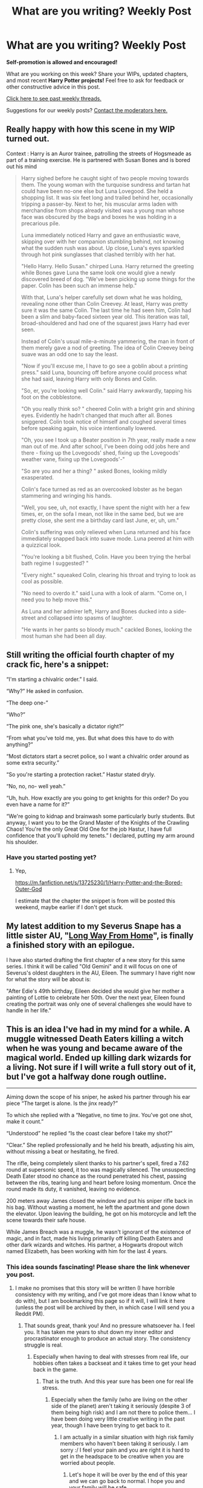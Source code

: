 #+TITLE: What are you writing? Weekly Post

* What are you writing? Weekly Post
:PROPERTIES:
:Author: the-phony-pony
:Score: 31
:DateUnix: 1615982418.0
:DateShort: 2021-Mar-17
:FlairText: Discussion
:END:
*Self-promotion is allowed and encouraged!*

What are you working on this week? Share your WIPs, updated chapters, and most recent *Harry Potter projects!* Feel free to ask for feedback or other constructive advice in this post.

[[https://www.reddit.com/r/HPfanfiction/search?q=flair%3AWeekly+Discussion&restrict_sr=on&sort=new&t=all][Click here to see past weekly threads.]]

Suggestions for our weekly posts? [[https://www.reddit.com/message/compose?to=%2Fr%2FHPfanfiction&subject=Weekly+Thread][Contact the moderators here.]]


** Really happy with how this scene in my WIP turned out.

Context : Harry is an Auror trainee, patrolling the streets of Hogsmeade as part of a training exercise. He is partnered with Susan Bones and is bored out his mind

#+begin_quote
  Harry sighed before he caught sight of two people moving towards them. The young woman with the turquoise sundress and tartan hat could have been no-one else but Luna Lovegood. She held a shopping list. It was six feet long and trailed behind her, occasionally tripping a passer-by. Next to her, his muscular arms laden with merchandise from shops already visited was a young man whose face was obscured by the bags and boxes he was holding in a precarious pile.

  Luna immediately noticed Harry and gave an enthusiastic wave, skipping over with her companion stumbling behind, not knowing what the sudden rush was about. Up close, Luna's eyes sparkled through hot pink sunglasses that clashed terribly with her hat.

  "Hello Harry. Hello Susan." chirped Luna. Harry returned the greeting while Bones gave Luna the same look one would give a newly discovered breed of dog. "We've been picking up some things for the paper. Colin has been such an immense help."

  With that, Luna's helper carefully set down what he was holding, revealing none other than Colin Creevey. At least, Harry was pretty sure it was the same Colin. The last time he had seen him, Colin had been a slim and baby-faced sixteen year old. This iteration was tall, broad-shouldered and had one of the squarest jaws Harry had ever seen.

  Instead of Colin's usual mile-a-minute yammering, the man in front of them merely gave a nod of greeting. The idea of Colin Creevey being suave was an odd one to say the least.

  "Now if you'll excuse me, I have to go see a goblin about a printing press." said Luna, bouncing off before anyone could process what she had said, leaving Harry with only Bones and Colin.

  "So, er, you're looking well Colin." said Harry awkwardly, tapping his foot on the cobblestone.

  "Oh you really think so? " cheered Colin with a bright grin and shining eyes. Evidently he hadn't changed that much after all. Bones sniggered. Colin took notice of himself and coughed several times before speaking again, his voice intentionally lowered.

  "Oh, you see I took up a Beater position in 7th year, really made a new man out of me. And after school, I've been doing odd jobs here and there - fixing up the Lovegoods' shed, fixing up the Lovegoods' weather vane, fixing up the Lovegoods'-"

  "So are you and her a thing? " asked Bones, looking mildly exasperated.

  Colin's face turned as red as an overcooked lobster as he began stammering and wringing his hands.

  "Well, you see, uh, not exactly, I have spent the night with her a few times, er, on the sofa I mean, not like in the same bed, but we are pretty close, she sent me a birthday card last June, er, uh, um."

  Colin's suffering was only relieved when Luna returned and his face immediately snapped back into suave mode. Luna peered at him with a quizzical look.

  "You're looking a bit flushed, Colin. Have you been trying the herbal bath regime I suggested? "

  "Every night." squeaked Colin, clearing his throat and trying to look as cool as possible.

  "No need to overdo it." said Luna with a look of alarm. "Come on, I need you to help move this."

  As Luna and her admirer left, Harry and Bones ducked into a side-street and collapsed into spasms of laughter.

  "He wants in her pants so bloody much." cackled Bones, looking the most human she had been all day.
#+end_quote
:PROPERTIES:
:Author: Bleepbloopbotz2
:Score: 13
:DateUnix: 1615982692.0
:DateShort: 2021-Mar-17
:END:


** Still writing the official fourth chapter of my crack fic, here's a snippet:

“I'm starting a chivalric order.” I said.

“Why?” He asked in confusion.

“The deep one-”

“Who?”

“The pink one, she's basically a dictator right?”

“From what you've told me, yes. But what does this have to do with anything?”

“Most dictators start a secret police, so I want a chivalric order around as some extra security.”

“So you're starting a protection racket.” Hastur stated dryly.

“No, no, no- well yeah.”

“Uh, huh. How exactly are you going to get knights for this order? Do you even have a name for it?”

“We're going to kidnap and brainwash some particularly burly students. But anyway, I want you to be the Grand Master of the Knights of the Crawling Chaos! You're the only Great Old One for the job Hastur, I have full confidence that you'll uphold my tenets.” I declared, putting my arm around his shoulder.
:PROPERTIES:
:Author: Daemon_Sultan
:Score: 7
:DateUnix: 1615986240.0
:DateShort: 2021-Mar-17
:END:

*** Have you started posting yet?
:PROPERTIES:
:Author: Miqdad_Suleman
:Score: 2
:DateUnix: 1616564608.0
:DateShort: 2021-Mar-24
:END:

**** Yep,

[[https://m.fanfiction.net/s/13725230/1/Harry-Potter-and-the-Bored-Outer-God]]

I estimate that the chapter the snippet is from will be posted this weekend, maybe earlier if I don't get stuck.
:PROPERTIES:
:Author: Daemon_Sultan
:Score: 1
:DateUnix: 1616565996.0
:DateShort: 2021-Mar-24
:END:


** My latest addition to my Severus Snape has a little sister AU, "[[https://archiveofourown.org/works/24417451/chapters/73791129][Long Way From Home]]", is finally a finished story with an epilogue.

I have also started drafting the first chapter of a new story for this same series. I think it will be called "Old Gemini" and it will focus on one of Severus's oldest daughters in the AU, Eileen. The summary I have right now for what the story will be about is:

"After Edie's 49th birthday, Eileen decided she would give her mother a painting of Lottie to celebrate her 50th. Over the next year, Eileen found creating the portrait was only one of several challenges she would have to handle in her life."
:PROPERTIES:
:Author: Lucylouluna
:Score: 7
:DateUnix: 1615991758.0
:DateShort: 2021-Mar-17
:END:


** This is an idea I've had in my mind for a while. A muggle witnessed Death Eaters killing a witch when he was young and became aware of the magical world. Ended up killing dark wizards for a living. Not sure if I will write a full story out of it, but I've got a halfway done rough outline.

--------------

Aiming down the scope of his sniper, he asked his partner through his ear piece “The target is alone. Is the jinx ready?”

To which she replied with a “Negative, no time to jinx. You've got one shot, make it count.”

“Understood” he replied “Is the coast clear before I take my shot?”

“Clear.” She replied professionally and he held his breath, adjusting his aim, without missing a beat or hesitating, he fired.

The rifle, being completely silent thanks to his partner's spell, fired a 7.62 round at supersonic speed, it too was magically silenced. The unsuspecting Death Eater stood no chance as the round penetrated his chest, passing between the ribs, tearing lung and heart before losing momentum. Once the round made its duty, it vanished, leaving no evidence.

200 meters away James closed the window and put his sniper rifle back in his bag. Without wasting a moment, he left the apartment and gone down the elevator. Upon leaving the building, he got on his motorcycle and left the scene towards their safe house.

While James Breach was a muggle, he wasn't ignorant of the existence of magic, and in fact, made his living primarily off killing Death Eaters and other dark wizards and witches. His partner, a Hogwarts dropout witch named Elizabeth, has been working with him for the last 4 years.
:PROPERTIES:
:Author: Real_Tohsaka
:Score: 6
:DateUnix: 1616026599.0
:DateShort: 2021-Mar-18
:END:

*** This idea sounds fascinating! Please share the link whenever you post.
:PROPERTIES:
:Author: nock_out_
:Score: 3
:DateUnix: 1616095074.0
:DateShort: 2021-Mar-18
:END:

**** I make no promises that this story will be written (I have horrible consistency with my writing, and I've got more ideas than I know what to do with), but I am bookmarking this page so if it will, I will link it here (unless the post will be archived by then, in which case I will send you a Reddit PM).
:PROPERTIES:
:Author: Real_Tohsaka
:Score: 2
:DateUnix: 1616163087.0
:DateShort: 2021-Mar-19
:END:

***** That sounds great, thank you! And no pressure whatsoever ha. I feel you. It has taken me years to shut down my inner editor and procrastinator enough to produce an actual story. The consistency struggle is real.
:PROPERTIES:
:Author: nock_out_
:Score: 3
:DateUnix: 1616175223.0
:DateShort: 2021-Mar-19
:END:

****** Especially when having to deal with stresses from real life, our hobbies often takes a backseat and it takes time to get your head back in the game.
:PROPERTIES:
:Author: Real_Tohsaka
:Score: 3
:DateUnix: 1616176905.0
:DateShort: 2021-Mar-19
:END:

******* That is the truth. And this year sure has been one for real life stress.
:PROPERTIES:
:Author: nock_out_
:Score: 3
:DateUnix: 1616179405.0
:DateShort: 2021-Mar-19
:END:

******** Especially when the family (who are living on the other side of the planet) aren't taking it seriously (despite 3 of them being high risk) and I am not there to police them... I have been doing very little creative writing in the past year, though I have been trying to get back to it.
:PROPERTIES:
:Author: Real_Tohsaka
:Score: 3
:DateUnix: 1616238572.0
:DateShort: 2021-Mar-20
:END:

********* I am actually in a similar situation with high risk family members who haven't been taking it seriously. I am sorry :/ I feel your pain and you are right it is hard to get in the headspace to be creative when you are worried about people.
:PROPERTIES:
:Author: nock_out_
:Score: 3
:DateUnix: 1616277351.0
:DateShort: 2021-Mar-21
:END:

********** Let's hope it will be over by the end of this year and we can go back to normal. I hope you and your family will be safe.
:PROPERTIES:
:Author: Real_Tohsaka
:Score: 3
:DateUnix: 1616316617.0
:DateShort: 2021-Mar-21
:END:

*********** Same to you! Thank you.
:PROPERTIES:
:Author: nock_out_
:Score: 2
:DateUnix: 1616337858.0
:DateShort: 2021-Mar-21
:END:


** [deleted]
:PROPERTIES:
:Score: 6
:DateUnix: 1616361556.0
:DateShort: 2021-Mar-22
:END:

*** [[https://www.fanfiction.net/s/13845496/1/][*/From Within/*]] by [[https://www.fanfiction.net/u/4027229/Strabo][/Strabo/]]

#+begin_quote
  When the Killing Curse strikes him, Harry doesn't appear at King's Cross. Instead he wakes up as 17 year-old Arcturus Black who apparently has a bad relationship with everyone at Hogwarts and especially with a teenage Dumbledore. But as Harry begins untangling the identity and secrets of the boy he's been reborn as, he's thrust forwards into a war he wanted to be no part of.
#+end_quote

^{/Site/:} ^{fanfiction.net} ^{*|*} ^{/Category/:} ^{Harry} ^{Potter} ^{*|*} ^{/Rated/:} ^{Fiction} ^{T} ^{*|*} ^{/Words/:} ^{7,064} ^{*|*} ^{/Published/:} ^{16m} ^{ago} ^{*|*} ^{/id/:} ^{13845496} ^{*|*} ^{/Language/:} ^{English} ^{*|*} ^{/Genre/:} ^{Mystery/Adventure} ^{*|*} ^{/Characters/:} ^{Harry} ^{P.,} ^{Albus} ^{D.,} ^{Gellert} ^{G.,} ^{Arcturus} ^{B.} ^{*|*} ^{/Download/:} ^{[[http://www.ff2ebook.com/old/ffn-bot/index.php?id=13845496&source=ff&filetype=epub][EPUB]]} ^{or} ^{[[http://www.ff2ebook.com/old/ffn-bot/index.php?id=13845496&source=ff&filetype=mobi][MOBI]]}

--------------

*FanfictionBot*^{2.0.0-beta} | [[https://github.com/FanfictionBot/reddit-ffn-bot/wiki/Usage][Usage]] | [[https://www.reddit.com/message/compose?to=tusing][Contact]]
:PROPERTIES:
:Author: FanfictionBot
:Score: 3
:DateUnix: 1616361574.0
:DateShort: 2021-Mar-22
:END:


** This is from a long one-shot I've been writing on and off for the last few years(!) Finally almost finished with it.

#+begin_quote
  Sirius stared at him. His smile faded. Harry suddenly realized just how little his godfather knew about his life prior to their introduction last summer in the Shrieking Shack.

  “Er...Dumbledore never told you?” Harry asked uncertainly, avoiding Sirius's gaze as he picked at a small rip in the threadbare satin fabric of the seat cushion.

  Sirius's dark eyebrows came together at his mention of the headmaster's name and Harry knew the answer before his godfather even spoke.

  “Tell me what, exactly?”

  So Harry launched into an abridged version of his dealings with Quirrel and the Sorcerer's Stone during his first year, and the pandemonium during his second year with Tom Riddle's diary and the Chamber of Secrets. Sirius listened attentively. The more Harry talked, the more troubled his expression became.

  “...And so Voldemort has been trying to return for a few years, ever since I was eleven, or maybe even before then...” Harry trailed off, his voice slightly hoarse.

  Sirius did not speak immediately. The flames from the hearth threw flickering shadows across his face, and for a moment, Harry felt just a little bit afraid, thinking he had angered his godfather in some way. Sirius's eyes were still darkened as they had been during his row with Mrs. Weasley, and in their depths Harry recognized the haunted, faraway look he'd seen there a few times before, whenever Azkaban was mentioned. Harry wanted to tell him to forget what she'd said, that she'd had no right to verbally attack him in such a way, and that the whole thing was just stupid, but he was uncertain whether it would worsen his godfather's mood. Instead, he took to gazing out the window, the cobblestone walk below awash in the streetlamps' orange glow.

  “Listen, Harry...”

  He turned his attention back to his godfather. Sirius sat up a little straighter, and he was looking at him now, his features pinched in sorrow.

  “I am sorry that I've not been around very much. I should never have gone after Peter. It was my fault that I ended up in Azkaban. I should have been there for you.”

  “What?” Harry gasped, exasperated. “It's not your fault -- the Ministry -- they wouldn't even let you have a trial --”

  Harry broke off. Sirius's eyes were shining in the firelight, his expression apologetic and one of deepest regret. Harry suddenly found that his throat was painfully tight.

  “I don't blame you for what happened...not since you told me the truth about that night...”

  It came out as a whisper. Sirius nodded slowly and his throat bobbed as he reached over and rubbed Harry's back. Harry realized, mortified, that his eyes were wet, and he quickly hid his face from Sirius to dry his tears with the sleeve of his sweatshirt.
#+end_quote
:PROPERTIES:
:Score: 5
:DateUnix: 1616038677.0
:DateShort: 2021-Mar-18
:END:


** I've been working on a long, dark thriller that takes place in the “lost” years between 1984 and 1994, and follow's Charlie's class. It takes the idea that this was a peaceful time in the wizarding world and turns it on its head, focusing on the consequences of the first war and depicting the descent of a traumatized Dumbledore trying to prevent another war, and failing. Voldemort may be gone, but his toxic ideas were left behind, leading to a somewhat dystopian world where muggle borns are losing their autonomy and dying as fanatics hunt them down.

My goal was to keep the story as compliant as possible, despite all the political unrest and murder, so it also weaves into canon events with a bunch of untold story type chapters. Oh. And there's a lot of playing around with space manipulation magic in very un canon like ways. If you check it out, let me know!

[[https://archiveofourown.org/works/22355734/chapters/53407501]]
:PROPERTIES:
:Author: nock_out_
:Score: 5
:DateUnix: 1616097212.0
:DateShort: 2021-Mar-18
:END:

*** Sounds interesting, will check it out!
:PROPERTIES:
:Author: Classic-Asparagus
:Score: 3
:DateUnix: 1616106818.0
:DateShort: 2021-Mar-19
:END:

**** Awesome, yeah, let me know what you think! Or, if it's totally not your thing lol.
:PROPERTIES:
:Author: nock_out_
:Score: 3
:DateUnix: 1616109116.0
:DateShort: 2021-Mar-19
:END:


** I've written two one shots. Hopefully next week I'll start publishing my full length fic.

Linkffn(Eyes in the Cupboard)

Linkffn(One Shot: The Stubby Prompt)
:PROPERTIES:
:Author: berkeleyjake
:Score: 6
:DateUnix: 1616100222.0
:DateShort: 2021-Mar-19
:END:

*** I liked the concept of Eyes in the Cupboard, but I was a little bit underwhelmed by the ending. It made sense, but the build up was well-done and so creepy, yet the reveal didn't quite live up to expectations. Good job still! Thanks for sharing :)
:PROPERTIES:
:Author: kyella14
:Score: 4
:DateUnix: 1616150011.0
:DateShort: 2021-Mar-19
:END:


*** The bot got the first one wrong linkffn(13836293)
:PROPERTIES:
:Author: berkeleyjake
:Score: 2
:DateUnix: 1616100832.0
:DateShort: 2021-Mar-19
:END:


** I'm working on far too many stroies all at once, as is my want, and then this short decided to come out on Friday. Be warned while it's Gen and rated YA and Canon-compliant, it may cause disturbing thoughts.

​

*Fudge's Story*

/Cornelius Fudge was minister for magic by Harry's third year. But he came up through Department of Magical Accidents and Catastrophes. That's tempered his outlook on life a bit./

“Potter's had accidental magic and done what?” asked Minster Fudge. Not listening was important, as subordinates would repeat the important bits.

“He... blew up his muggle aunt. We intercepted her over Surrey, obliviated everyone and got her down. But Potter's missing from his home.” said the floo-calling Obliviator.

Cornelius's ears had caught onto the first part of the report, and his imagination had already filled in a picture of a scene. One of the muggles oddly uniform houses, blown to pieces, a crater in the ground, having to call in favours with the muggle authorities to accept a muggle-worthy excuse.

“So she's... not dead?” asked Cornelius.

“Just obliviated” said the face in the fireplace.

“Right” said Cornelius “Where has he gone?”

“Our best guess is the Knight bus. It had a service call nearby and the only Squib for miles around is still at home” said the Obliviator.

“I'll go to the Leaky Cauldron, get the boy a room” said Cornelius. ‘Keep him calm, act friendly, don't get him upset. And later, find out from bloody Dumbledore why his bloody boy-who-lived's acting like a you-know-what.'

--==0==--

Cornelius waited outside the doorway in the cold night. The bus arrived with a squeal of brakes, and a small boy with black hair got out and took delivery of a trunk and owl cage.

“There you are Harry” he said. The bus conductor stared like stunned mullet.

Cornelius put a hand on Harry' Potter's thin shoulder and held him still.

The idiot conductor jumped out and called Harry Potter Neville, of all the outlandish things.

Time to get Harry Potter into a parlour, have some hot tea, and calm him down before something awful happened.

--==0==--

“Albus” said Cornelius, shaking the ash off his robes “What in blue blazes is going on with Harry Potter. He's a bloody .... you-know-what!”

Albus Dumbledore froze in his office chair. Surely Fudge didn't already know. There was no way the hunt could succeed if Lucius Malfoy knew.

“I'm sure I don't know what you mean” said Albus.

“The boy is an Obscurial, Dumbledore. In our premier school. With children from families who Matter all around.” said Fudge, the soot from the floo reminding him of that obscurial-attack-site. A whole building, all those dead bodies. Cornelius took a deep breath and concentrated on looking confident.

“Harry Potter is not an Obscurial” said Albus Dumbledore calmly. [AN: Zing!]

--==0==--

“What's wrong, Cornelius?” asked Dolores in a simpering tone.

“Potter. He's dangerous, and unstable” said Cornelius. ‘I can't say the O-word to Dolores, she probably wouldn't know what I'm talking about and bugger me if I'm spending all day explaining to her. Dangerous and unstable will do.'

“I'll take steps” said Dolores and left the office.

‘That worked well' thought Cornelius, shivering as he remembered the crater, the dead bodies ripped apart.

--==0==--

Albus Dumbledore's fireplace flared green and a tall man in elegant dress robes stepped out.

“You let an Obscurial into Hogwarts” said Lucius Malfoy sharply.

Albus Dumbledore sighed “Harry Potter is not an Obscurial” he said “A troubled young man, yes, but he is perfectly capable of magic.”

“I heard he exploded his muggle aunt” said Lucius.

“Inflated her, and she floated off. She responded well to deflation charms and obliviation “said Albus Dubledore evenly. “Harry is a wizard with a lot of potential, and will doubtless be in the same league as his mother and father. Which is to say, capable of NEWT O's in multiple subjects.”

--==0==---

“Narcissa Darling” said Lucius Malfoy, stepping out of the fireplace at Malfoy Manor”

“Yes Lucy, my little snuggle bunny?” asked Narcissa. Lucius blushed. “Not outside the bedroom dammit!” he said sharply “It's Potter. He's dangerous, a danger to everything. A danger to Draco.”

Narcissa stood ups straighter and her face took on an icy calm “Well” she said sharply “We'll have to give the Prophet some direction. Rita Skeeter will take direction quite simply.”

“Through a cutout” said Lucius Malfoy.

“Heavens' Husband, it's not like I'm a brainless Gryffindor” said Narcissa. “But if he's a threat to Our son, he has to be stopped.”
:PROPERTIES:
:Author: Excellent_Tubleweed
:Score: 5
:DateUnix: 1616189620.0
:DateShort: 2021-Mar-20
:END:

*** This is hilarious, and also, I see room for a far more serious fic of Harry actually being an obscurial who truly blew up his aunt from this.
:PROPERTIES:
:Author: Japanese_Lasagna
:Score: 2
:DateUnix: 1616314206.0
:DateShort: 2021-Mar-21
:END:


** Still working on the fourth fic of my female Harry series. At 160k now and just split a chapter in half because it was longer than I anticipated it would be. Next chapter is the second task.

Here's the first fic in my series for anyone who is interested:

Linkao3(Swiftly Falling Snow)
:PROPERTIES:
:Author: Welfycat
:Score: 4
:DateUnix: 1615995661.0
:DateShort: 2021-Mar-17
:END:

*** Oh my god, you've got all of year 2 and 3 done already? This is amazing news; I love reading the new chapter every Saturday!
:PROPERTIES:
:Author: HamiltonsGhost
:Score: 5
:DateUnix: 1616047246.0
:DateShort: 2021-Mar-18
:END:

**** Yep, two and three are finished and back from my beta! Thank you so much, I'm glad you're enjoying the series!
:PROPERTIES:
:Author: Welfycat
:Score: 3
:DateUnix: 1616081359.0
:DateShort: 2021-Mar-18
:END:


*** Oh, yay! This has been a great series. I need to get my ass in gear and start reading the second year.
:PROPERTIES:
:Author: nock_out_
:Score: 4
:DateUnix: 1616118709.0
:DateShort: 2021-Mar-19
:END:

**** Thank you! I have another four chapters left to post, so it should be just over three weeks then year two will be completely posted.
:PROPERTIES:
:Author: Welfycat
:Score: 3
:DateUnix: 1616155596.0
:DateShort: 2021-Mar-19
:END:

***** Oh wow, nice!
:PROPERTIES:
:Author: nock_out_
:Score: 3
:DateUnix: 1616175116.0
:DateShort: 2021-Mar-19
:END:


** This week I've published chapter 3 of my first ever fic in which an angry and depressed Draco meets a muggle barman who introduces him to heavy metal and drugs. He goes missing for 6 years until Hermione finds him living in south London when she goes to buy a bicycle with her cousin.

Link to ao3 - [[https://archiveofourown.org/works/29828895][Live like common people]]

All comments and feedback welcome!
:PROPERTIES:
:Author: string_pudding
:Score: 5
:DateUnix: 1616014499.0
:DateShort: 2021-Mar-18
:END:

*** I bookmarked it so I can check it out once I finish two other fics I'm working my way through. Thanks for sharing! It sounds like a cool concept.
:PROPERTIES:
:Author: nock_out_
:Score: 3
:DateUnix: 1616118657.0
:DateShort: 2021-Mar-19
:END:

**** Thanks! I'd love to know what you think when you get to it.
:PROPERTIES:
:Author: string_pudding
:Score: 3
:DateUnix: 1616137290.0
:DateShort: 2021-Mar-19
:END:

***** I will be sure to leave comments :)
:PROPERTIES:
:Author: nock_out_
:Score: 3
:DateUnix: 1616175128.0
:DateShort: 2021-Mar-19
:END:

****** Yay! (I basically live for those now)
:PROPERTIES:
:Author: string_pudding
:Score: 3
:DateUnix: 1616175605.0
:DateShort: 2021-Mar-19
:END:

******* Same! Comments keep us writing lol
:PROPERTIES:
:Author: nock_out_
:Score: 3
:DateUnix: 1616176791.0
:DateShort: 2021-Mar-19
:END:


** I just posted Chapter 34 of my different version of Harry's Fifth Year!

linkao3(28637559)
:PROPERTIES:
:Author: LunaLoveGreat33
:Score: 4
:DateUnix: 1616078339.0
:DateShort: 2021-Mar-18
:END:


** Wrote and posted chapter 22 of my primary WIP this week. I'm starting to write chapter 23 and plan to bring Regulus Black out to play. 😁

Summary: After the wizarding world learns of a prophesy that appears to indicate Tom Riddle will vanquish the Dark Lord, everyone expects him to defeat Grindelwald. Once it becomes apparent the prophesy doesn't involve Grindelwald, however, the question arises as to who exactly is the Dark Lord referenced. A slow-build tale told in 3 parts. No smut.

Rating: M mainly for violence.

[[https://m.fanfiction.net/s/12979233/1/The-Vanquisher-of-Grindelwald]]
:PROPERTIES:
:Author: Japanese_Lasagna
:Score: 4
:DateUnix: 1616314560.0
:DateShort: 2021-Mar-21
:END:


** struggling a little with my eighth chapter of my dark ron fic, heres a snippet:

”Riddikulus!” 

“Ron!” Ron stepped forward, wondering what his fear would be, before the hair on his neck raised at a familiar voice. 

“Pathetic.” He spit out, words coated in venom. Ron stuttered, taking a shaky step back. “Pathetic. Pathetic!” He yelled. 

“Can't even do a simple spell? Can't even save yourself? Must I do all the work, you /pathetic boy/?” Tom screeched, pointing a pale finger at his face. 

The screeching reminded Ron of something. Something.. unhappy. Of worse times. Times of.. long before him. “Boy!” She shrieked. “You! You foul, demonic boy! Undo what you did, immediately!” 

Ron grit his teeth. This wasn't a fear of his. Could never be. Mrs. Cole was a /pathetic,/ rude, old lady who did nothing but shout and scream and direct her anger at the wrong child. 

“Oh, no need for that, Mrs. Cole.” Ron froze. His blood ran cold, in an icy fury at that damned voice. That tone that was to reassure, to calm, to help, made Ron go mad.

It was not reassuring, it was placating. It was not calming, it made his anger go blinding white. It was not helpful, not at all. The bastard had the audacity, even in boggart form, to let his eyes /fucking twinkle/. 

“Ava---“ Ron stopped himself, biting his tongue in a sudden moment so hard blood filled it. “Riddikulus!” 

-

heres a link to it linkao3(Trompe L'œil)
:PROPERTIES:
:Author: ourfoxholedyouth
:Score: 3
:DateUnix: 1616025920.0
:DateShort: 2021-Mar-18
:END:

*** [deleted]
:PROPERTIES:
:Score: 0
:DateUnix: 1616025948.0
:DateShort: 2021-Mar-18
:END:

**** ff bot wants to be rude to me today, so, [[https://archiveofourown.org/works/26759686/chapters/65280652][here]]
:PROPERTIES:
:Author: ourfoxholedyouth
:Score: 5
:DateUnix: 1616026316.0
:DateShort: 2021-Mar-18
:END:

***** I was like huh, well, I like Attack on Titan, too.

I like dark Ron. I have bookmarked your story to check out :)
:PROPERTIES:
:Author: nock_out_
:Score: 3
:DateUnix: 1616095726.0
:DateShort: 2021-Mar-18
:END:

****** i like aot as well! thank you for bookmarking, i always appreciate new readers!
:PROPERTIES:
:Author: ourfoxholedyouth
:Score: 3
:DateUnix: 1616125071.0
:DateShort: 2021-Mar-19
:END:


** Even though I'm a pretty uncreative person I got an idea for a short and somewhat-degenerate smut fic, and wrote a first draft over the last few weeks. Not sure how bad it is because I'm not exactly objective, but regardless I am planning to put it up on FFN after I edit it some more. Hoping that this gives me the guts to write something more substantial. I do have a few ideas for (non smut) fics, but I've never put pen to paper on any of them until now, as it were.

Anyway, the fic I actually wrote has a Hermione MC and centers around Slughorn's Christmas party. Sanguini the vampire goes around the party and uses his vampire mind whammy to get the attendees more hot and bothered for their dates. In the end he gets Hermione hot and bothered for him, and that's the main focus of the fic.

I was thinking about writing another chapter covering Harry and Luna's night together, but not sure if it would be worthwhile. It would pretty much just be a handsier version of the canon chapter followed by a sex scene with little in the way of character development or even much talking, but sometimes I like reading those, so maybe. Actually I'm giving myself an idea for how to make it more meaningful, but now I'm thinking that this would be diluting the fic I set out to write. Anyone have any thoughts or advice on this? I'm very new to this whole thing. Professionally I only do technical writing, and that comes with much more well-defined borders to stay within.

Oh, and I aged everyone up by at least two years, so no named character is under 18. Maybe a hollow gesture, but it makes me feel better.
:PROPERTIES:
:Author: HamiltonsGhost
:Score: 3
:DateUnix: 1616044987.0
:DateShort: 2021-Mar-18
:END:


** I'm writing an au where it's the maurders era if Voldemort didn't survive past their 5-6th year
:PROPERTIES:
:Author: Beginning-Ordinary63
:Score: 3
:DateUnix: 1616169834.0
:DateShort: 2021-Mar-19
:END:


** 3 years ago I had written 3 chapters of my first fic ever, published them, got lovely reviews, and promptly lost all motivation 😬 But the plot won't leave my head even after all this time so I finally started again, rewrote the first chapters so they're a lot better now, and I've written two more. This time I'll definitely write all the story before posting it, I mostly want to get that plot out of my head at last, having readers comes after (though it is really nice).
:PROPERTIES:
:Author: ffxilec
:Score: 2
:DateUnix: 1615992604.0
:DateShort: 2021-Mar-17
:END:


** Just posted the first chapter to my new fic that heavily features dramione! I am so so excited and would love feedback of any sort

linkao3(What Sacred Games)
:PROPERTIES:
:Author: bi_azula
:Score: 2
:DateUnix: 1616042063.0
:DateShort: 2021-Mar-18
:END:

*** [deleted]
:PROPERTIES:
:Score: 2
:DateUnix: 1616042086.0
:DateShort: 2021-Mar-18
:END:

**** good bot
:PROPERTIES:
:Author: bi_azula
:Score: 1
:DateUnix: 1616042123.0
:DateShort: 2021-Mar-18
:END:


** [deleted]
:PROPERTIES:
:Score: 2
:DateUnix: 1616043211.0
:DateShort: 2021-Mar-18
:END:


** Wrote Chapter 15 and 16 and posted Chapter 12 of my first ever Fanfiction, a Severus and Lily time-traveling story titled: /A Better World/ on [[https://FF.net][FF.net]] this week.

Synopsis: Severus is killed by Nagini in the shrieking shack and meets Albus, Lily and his mother Eileen in the afterlife. He is met with a proposal by Albus to go back in time to 1926 with Lily by his side to raise and look after the soon to be born Tom Riddle Jr and ensure that he doesn't end up being a genocidal, maniacal dark wizard. Merope Gaunt and Albus also play central roles in the story outside of the main time-traveling duo of Severus and Lily. It is a Snily, 1920s and onwards AU centered around the two protagonists and their efforts to prevent this world from suffering the same fate as their own.

[[https://www.fanfiction.net/s/13815481/1/A-Better-World]]
:PROPERTIES:
:Author: PapaSheev7
:Score: 2
:DateUnix: 1616334279.0
:DateShort: 2021-Mar-21
:END:


** I plotted out something weird, will get on it soon hopefully
:PROPERTIES:
:Author: IcaraxMakuta
:Score: 2
:DateUnix: 1616382434.0
:DateShort: 2021-Mar-22
:END:

*** Ok, this is so little knowledge so I'll explain it

Harry gets hit with a weird gender bending jinx and fake dates Ron to keep people off her back, hijinks ensue
:PROPERTIES:
:Author: IcaraxMakuta
:Score: 3
:DateUnix: 1616455802.0
:DateShort: 2021-Mar-23
:END:


** [deleted]
:PROPERTIES:
:Score: 1
:DateUnix: 1616008597.0
:DateShort: 2021-Mar-17
:END:

*** [deleted]
:PROPERTIES:
:Score: 1
:DateUnix: 1616008625.0
:DateShort: 2021-Mar-17
:END:

**** Edit - whelp, made an awkward mess of all of that (thought that maybe deleting the original comment would get rid of the incorrect bot link). Anyway... just published chapter 3 of my first ever fic. Comments welcome (preferably not on my reddit posting abilities)

Nope - not that fic. Although same song reference. This one:

[[https://archiveofourown.org/works/29828895][Live like common people]]
:PROPERTIES:
:Author: string_pudding
:Score: 1
:DateUnix: 1616008852.0
:DateShort: 2021-Mar-17
:END:


** I've just posted 3 of my first hp fanfiction! It is slash, with the main ship being drarry.

[[https://archiveofourown.org/works/29371572/chapters/72151683]]

Summary: Harry Potter has had enough. He's sick of the lies, never being someone's first choice, and hiding himself behind a veil of deceit. The golden boy of Gryffindor is nothing more than a mask to protect himself, but he is done playing games. It's time for Harry to find his place in the world as himself, all while using the fame he oh so ever detests as a powerful weapon. Along the way, he'll find true friends, a loving family, and love where he least expected it.

I would really appreciate feedback of any sorts as I tend to just write as I go!
:PROPERTIES:
:Author: Floofybirbo
:Score: 1
:DateUnix: 1616422254.0
:DateShort: 2021-Mar-22
:END:


** Just posted the first chapter of my first ever fanfic on Wattpad!

[[https://www.wattpad.com/story/263201825-hogwarts-1975?utm_source=web&utm_medium=email&utm_content=share_myworks][Hogwarts 1975, Chapter One]]

It's a Marauders-era fic starring original characters, but heavily featuring all of the book characters that were around Hogwarts during that era, especially the four marauders and Lily Evans. Similarly to the original Harry Potter books, the main plot will be driven by action, mystery, and friendship, but there are also romantic storylines that will play out slowly over the course of the book.

I'm an aspiring writer of original fiction and right now I'm in my final semester of an MFA program. I've dabbled in fan fiction for fun, but I decided to finally complete a longer project. I'll be posting a new chapter each week until the story is complete. It would make me so happy if you would check it out, and leave a comment with your thoughts/feedback if you do!
:PROPERTIES:
:Author: maraudernity
:Score: 1
:DateUnix: 1616454628.0
:DateShort: 2021-Mar-23
:END:
